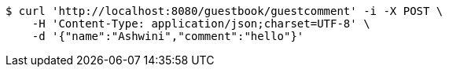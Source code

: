 [source,bash]
----
$ curl 'http://localhost:8080/guestbook/guestcomment' -i -X POST \
    -H 'Content-Type: application/json;charset=UTF-8' \
    -d '{"name":"Ashwini","comment":"hello"}'
----